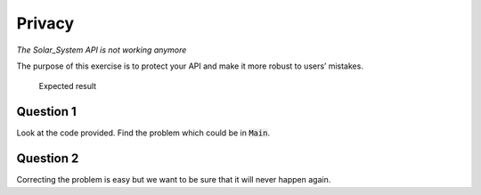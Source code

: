 .. role:: ada(code)
    :language: ada

=======
Privacy
=======

*The Solar_System API is not working anymore*

The purpose of this exercise is to protect your API and make it more robust to users’
mistakes.

.. figure:: img/05_1.png
    :height: 300px
    :name:

    Expected result

----------
Question 1
----------

Look at the code provided. Find the problem which could be in :code:`Main`.

----------
Question 2
----------

Correcting the problem is easy but we want to be sure that it will never happen
again.
